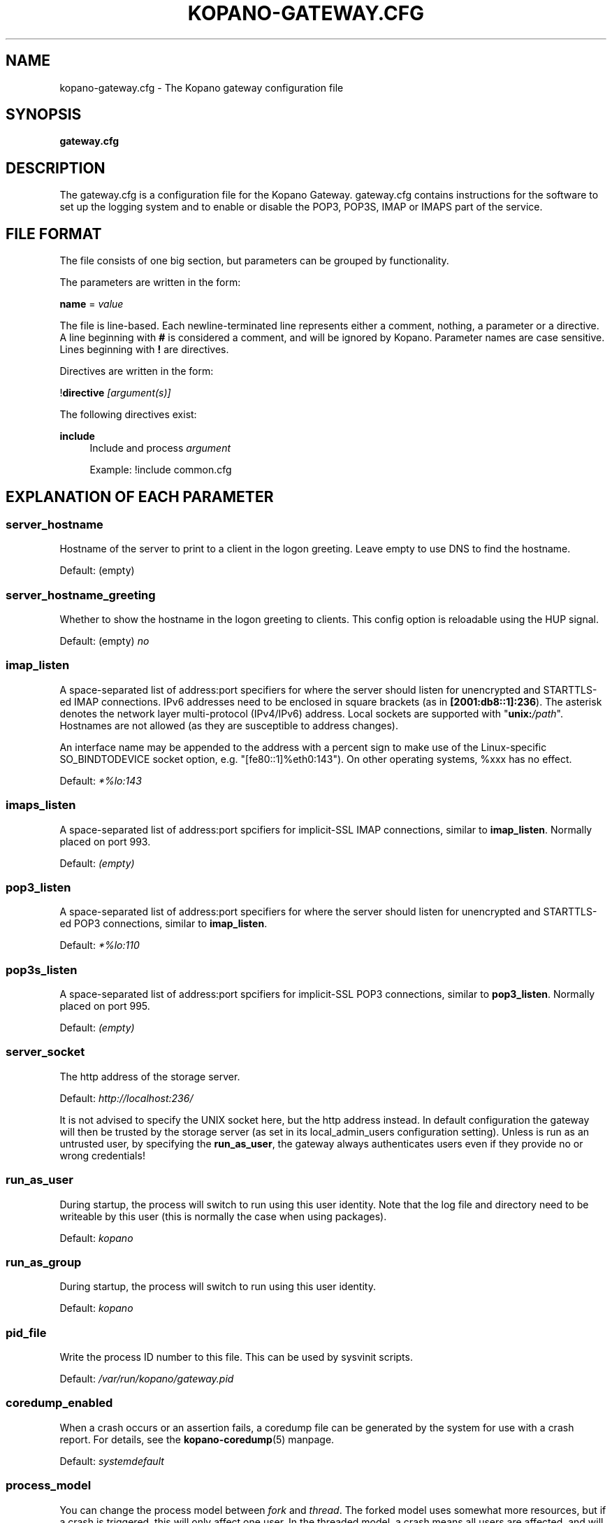 .TH "KOPANO\-GATEWAY.CFG" "5" "November 2016" "Kopano 8" "Kopano Core user reference"
.\" http://bugs.debian.org/507673
.ie \n(.g .ds Aq \(aq
.el       .ds Aq '
.\" disable hyphenation
.nh
.\" disable justification (adjust text to left margin only)
.ad l
.SH "NAME"
kopano-gateway.cfg \- The Kopano gateway configuration file
.SH "SYNOPSIS"
.PP
\fBgateway.cfg\fR
.SH "DESCRIPTION"
.PP
The
gateway.cfg
is a configuration file for the Kopano Gateway.
gateway.cfg
contains instructions for the software to set up the logging system and to enable or disable the POP3, POP3S, IMAP or IMAPS part of the service.
.SH "FILE FORMAT"
.PP
The file consists of one big section, but parameters can be grouped by functionality.
.PP
The parameters are written in the form:
.PP
\fBname\fR
=
\fIvalue\fR
.PP
The file is line\-based. Each newline\-terminated line represents either a comment, nothing, a parameter or a directive. A line beginning with \fB#\fP is considered a comment, and will be ignored by Kopano. Parameter names are case sensitive. Lines beginning with \fB!\fP are directives.
.PP
Directives are written in the form:
.PP
!\fBdirective\fR
\fI[argument(s)] \fR
.PP
The following directives exist:
.PP
\fBinclude\fR
.RS 4
Include and process
\fIargument\fR
.PP
Example: !include common.cfg
.RE
.SH "EXPLANATION OF EACH PARAMETER"
.SS server_hostname
.PP
Hostname of the server to print to a client in the logon greeting. Leave empty to use DNS to find the hostname.
.PP
Default: (empty)
.SS server_hostname_greeting
.PP
Whether to show the hostname in the logon greeting to clients. This config option is reloadable using the HUP signal.
.PP
Default: (empty)
\fIno\fR
.SS imap_listen
.PP
A space-separated list of address:port specifiers for where the server should
listen for unencrypted and STARTTLS-ed IMAP connections. IPv6 addresses need to
be enclosed in square brackets (as in \fB[2001:db8::1]:236\fP). The asterisk
denotes the network layer multi-protocol (IPv4/IPv6) address. Local sockets are
supported with "\fBunix:\fP\fI/path\fP". Hostnames are not allowed (as they are
susceptible to address changes).
.PP
An interface name may be appended to the address with a percent sign to make
use of the Linux-specific SO_BINDTODEVICE socket option, e.g.
"[fe80::1]%eth0:143"). On other operating systems, %xxx has no effect.
.PP
Default: \fI*%lo:143\fP
.SS imaps_listen
A space-separated list of address:port spcifiers for implicit-SSL IMAP
connections, similar to \fBimap_listen\fP. Normally placed on port 993.
.PP
Default: \fI(empty)\fP
.SS pop3_listen
.PP
A space-separated list of address:port specifiers for where the server should
listen for unencrypted and STARTTLS-ed POP3 connections, similar to
\fBimap_listen\fP.
.PP
Default: \fI*%lo:110\fP
.SS pop3s_listen
A space-separated list of address:port spcifiers for implicit-SSL POP3
connections, similar to \fBpop3_listen\fP. Normally placed on port 995.
.PP
Default: \fI(empty)\fP
.SS server_socket
.PP
The http address of the storage server.
.PP
Default:
\fIhttp://localhost:236/\fR
.PP
It is not advised to specify the UNIX socket here, but the http address instead. In default configuration the gateway will then be trusted by the storage server (as set in its local_admin_users configuration setting). Unless is run as an untrusted user, by specifying the
\fBrun_as_user\fR, the gateway always authenticates users even if they provide no or wrong credentials!
.SS run_as_user
.PP
During startup, the process will switch to run using this user identity. Note
that the log file and directory need to be writeable by this user (this is
normally the case when using packages).
.PP
Default: \fIkopano\fP
.SS run_as_group
.PP
During startup, the process will switch to run using this user identity.
.PP
Default: \fIkopano\fP
.SS pid_file
.PP
Write the process ID number to this file. This can be used by sysvinit scripts.
.PP
Default:
\fI/var/run/kopano/gateway.pid\fR
.SS coredump_enabled
.PP
When a crash occurs or an assertion fails, a coredump file can be generated by
the system for use with a crash report. For details, see the
\fBkopano\-coredump\fP(5) manpage.
.PP
Default: \fIsystemdefault\fP
.SS process_model
.PP
You can change the process model between
\fIfork\fR
and
\fIthread\fR. The forked model uses somewhat more resources, but if a crash is triggered, this will only affect one user. In the threaded model, a crash means all users are affected, and will not be able to use the service.
.PP
Default:
\fIthread\fR
.SS bypass_auth
.PP
This parameter can be used to skip password verification when connecting over the UNIX socket. Connecting through the UNIX socket can have a big performance gain, compared to the TCP socket of kopano-server. As kopano-gateway is usually running as the user kopano (which is a local_admin_user in kopano-server) this would normally mean that kopano-gateway would only verify usernames and no password (because its running as an administrator). When set to \fIno\fR (default value) forces verification of passwords, even when running as an administrator. For migrations you will want to set \fIyes\fR.
.PP
Default:
\fIno\fR
.SS imap_only_mailfolders
.PP
Enable the IMAP and IMAPS service to only show the mailfolders. This is the default behaviour. When this option is set to \fBno\fP, you will also be able to select you calendar and contacts and such. These views will not contain all information, since these items cannot be converted to a RFC 5322 mail item.
.PP
Default:
\fIyes\fR
.SS imap_public_folders
.PP
Enable the IMAP and IMAPS service to also show the public store with subfolders. This is the default behaviour. When this option is set to \fBno\fP, IMAP clients will only see the user's folder.
.PP
Default:
\fIyes\fR
.SS imap_capability_idle
.PP
Allow IMAP clients to issue the IDLE command. When an IMAP client is idle, it may receive notifications from the server about changes of the selected folder. This may increase load on the server when many users are using the IMAP service.
.PP
Default:
\fIyes\fR
.SS imap_max_messagesize
.PP
Limit the maximum message size (in bytes) which can be created by an IMAP client. The maximum of this value is 4GB although this is not recommended. If the value is too high it will cause a segmentation fault. This value may contain a k, m or g multiplier.
.PP
Default:
\fI128M\fR
.SS imap_expunge_on_delete
.PP
Normally when you delete an e-mail in an IMAP client, it will only be marked as deleted, and not removed from the folder. The client should send the EXPUNGE command to actually remove the item from the folder (where Kopano will place it in the soft\-delete system). When this option is set to
\fIyes\fR, the kopano\-gateway will issue the expunge command itself directly after a "mark as delete" command was received.
.PP
Default:
\fIno\fR
.SS imap_max_fail_commands
.PP
Maximum of failed commands before forcibly closing connection of client. This makes sure that a client which does repeatedly fails on a specific connection (like opening folders over and over again which do not exist) does not affect the overall performance of the gateway process. With the default value set to
\fI10\fR, normal operation will work for most productionenvironments. With IMAP migrations, this value should be set higher as many traditional IMAP migration tools try to fetch folders which do not necessarily exist before, so in a migration scenario this value should be set higher, at minimum to the number of folders to be migrated from the largest mailbox.
.PP
Default:
\fI10\fR
.SS imap_ignore_command_idle
.PP
Some MUAs are sending commands via idle causing the connection
to reach \fIimap_max_fail_commands\fR and leaves the client in a
broken state. The clients include Apple Mail. If you experience
problems or uses Apple Mail set this option to \fIyes\fR.
.PP
Default:
\fIno\fR
.SS disable_plaintext_auth
.PP
Disable all plaintext POP3 and IMAP authentications unless SSL/TLS is used (except for connections originating from localhost, to allow saslauthd with rimap). Obviously, this requires at least
\fIssl_private_key_file\fR
and
\fIssl_certificate_file\fR
to take effect.
.PP
Default:
\fIno\fR
.SS ssl_private_key_file
.PP
The gateway will use this file as private key for SSL TLS. This file can be created with:
\fBopenssl genrsa \-out /etc/kopano/gateway/privkey.pem 2048\fR.
.PP
Default:
\fI/etc/kopano/gateway/privkey.pem\fR
.SS ssl_certificate_file
.PP
The gateway will use this file as certificate for SSL TLS. A self\-signed certificate can be created with:
\fBopenssl req \-new \-x509 \-key /etc/kopano/gateway/privkey.pem \-out /etc/kopano/gateway/cert.pem \-days 1095\fR.
.PP
Default:
\fI/etc/kopano/gateway/cert.pem\fR
.SS ssl_verify_client
.PP
Enable client certificate verification with value yes. All other values disable the verification.
.PP
Default:
\fIno\fR
.SS ssl_verify_file
.PP
The file to verify the clients certificates with.
.PP
Default: (empty)
.SS ssl_verify_path
.PP
The path with the files to verify the clients certificates with.
.PP
Default: (empty)
.SS tls_min_proto
.PP
The lowest SSL/TLS version to offer. Possible values are: \fBssl3\fP,
\fBtls1.0\fP, \fBtls1.1\fP, \fBtls1.2\fP, and, if supported by the system,
\fBtls1.3\fP.
.PP
Default: \fItls1.2\fP
.SS ssl_ciphers
.PP
A colon-separated list of disabled or enabled SSL/TLS ciphers. Supported cipher
names depend on the system's SSL library, and are generally plentiful. To
disable a cipher or cipher group, prefix the name with a minus or exclamation
mark. Details and meaning of the syntax are described in ciphers(1).
.PP
Default:
\fIDEFAULT:!LOW:!SSLv2:!SSLv3:!TLSv1.0:!TLSv1.1:!EXPORT:!DH:!PSK:!kRSA:!aDSS:!aNULL:+AES\fP
.SS ssl_prefer_server_ciphers
.PP
In SSLv3 and newer, the server side gets to make the ultimate cipher pick out
of the set that both ends support. In doing so, it can either use the client
preference list, or, if this directive is set to "yes", its own list (as
determined by \fBssl_cipher\fP).
.PP
Default: \fIyes\fP
.SS ssl_curves
.PP
ECDH curves to use for SSL
.PP
Default:
\fIX25519:P-521:P-384:P-256\fP
.SS log_method
.PP
The method which should be used for logging. Valid values are:
.TP
\fBsyslog\fR
Use the syslog service. Messages will be sent using the "mail" facility tag. See also
\fBjournald.conf\fP(5) or \fBsyslog.conf\fP(5).
.TP
\fBfile\fP
Log to a file. The filename will be specified in
\fBlog_file\fR.
.TP
\fBauto\fP
Autoselect mode: If \fBlog_file\fP is set, that will be used.
Else, syslog will be used if it looks like it is available.
Else, stderr.
.PP
Default: \fIauto\fP
.SS log_file
.PP
When logging to a file, specify the filename in this parameter. Use
\fB\-\fP
(minus sign) for stderr output.
.PP
Default:
\fI\-\fP
.SS log_level
.PP
The level of output for logging in the range from 0 to 6. "0" means no logging,
"1" for critical messages only, "2" for error or worse, "3" for warning or
worse, "4" for notice or worse, "5" for info or worse, "6" debug.
.PP
Default:
\fI3\fP
.SS log_timestamp
.PP
Specify whether to prefix each log line with a timestamp in "file" logging mode.
.PP
Default:
\fI1\fR
.SS log_buffer_size
.PP
Buffer logging in what sized blocks. The special value 0 selects line buffering.
.PP
Default:
\fI0\fR
.RE
.SH "RELOADING"
.PP
The following options are reloadable by sending the kopano\-gateway process a HUP signal:
.PP
log_level
.SH "FILES"
.PP
/etc/kopano/gateway.cfg
.RS 4
The Kopano gateway configuration file.
.RE
.SH "SEE ALSO"
.PP
\fBkopano-gateway\fR(8)
